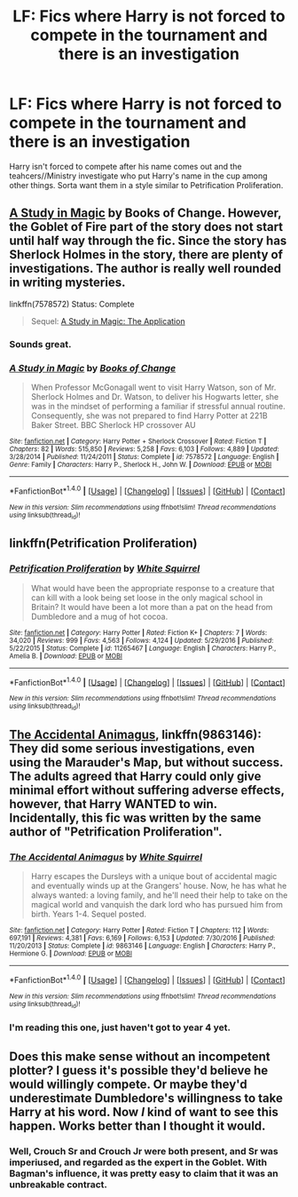 #+TITLE: LF: Fics where Harry is not forced to compete in the tournament and there is an investigation

* LF: Fics where Harry is not forced to compete in the tournament and there is an investigation
:PROPERTIES:
:Score: 46
:DateUnix: 1516218955.0
:DateShort: 2018-Jan-17
:FlairText: Request
:END:
Harry isn't forced to compete after his name comes out and the teahcers//Ministry investigate who put Harry's name in the cup among other things. Sorta want them in a style similar to Petrification Proliferation.


** [[https://www.fanfiction.net/s/7578572/1/A-Study-in-Magic][A Study in Magic]] by Books of Change. However, the Goblet of Fire part of the story does not start until half way through the fic. Since the story has Sherlock Holmes in the story, there are plenty of investigations. The author is really well rounded in writing mysteries.

linkffn(7578572) Status: Complete

#+begin_quote
  Sequel: [[https://www.fanfiction.net/s/10385605/1/A-Study-in-Magic-The-Application][A Study in Magic: The Application]]
#+end_quote
:PROPERTIES:
:Author: FairyRave
:Score: 6
:DateUnix: 1516226538.0
:DateShort: 2018-Jan-18
:END:

*** Sounds great.
:PROPERTIES:
:Score: 3
:DateUnix: 1516228769.0
:DateShort: 2018-Jan-18
:END:


*** [[http://www.fanfiction.net/s/7578572/1/][*/A Study in Magic/*]] by [[https://www.fanfiction.net/u/275758/Books-of-Change][/Books of Change/]]

#+begin_quote
  When Professor McGonagall went to visit Harry Watson, son of Mr. Sherlock Holmes and Dr. Watson, to deliver his Hogwarts letter, she was in the mindset of performing a familiar if stressful annual routine. Consequently, she was not prepared to find Harry Potter at 221B Baker Street. BBC Sherlock HP crossover AU
#+end_quote

^{/Site/: [[http://www.fanfiction.net/][fanfiction.net]] *|* /Category/: Harry Potter + Sherlock Crossover *|* /Rated/: Fiction T *|* /Chapters/: 82 *|* /Words/: 515,850 *|* /Reviews/: 5,258 *|* /Favs/: 6,103 *|* /Follows/: 4,889 *|* /Updated/: 3/28/2014 *|* /Published/: 11/24/2011 *|* /Status/: Complete *|* /id/: 7578572 *|* /Language/: English *|* /Genre/: Family *|* /Characters/: Harry P., Sherlock H., John W. *|* /Download/: [[http://www.ff2ebook.com/old/ffn-bot/index.php?id=7578572&source=ff&filetype=epub][EPUB]] or [[http://www.ff2ebook.com/old/ffn-bot/index.php?id=7578572&source=ff&filetype=mobi][MOBI]]}

--------------

*FanfictionBot*^{1.4.0} *|* [[[https://github.com/tusing/reddit-ffn-bot/wiki/Usage][Usage]]] | [[[https://github.com/tusing/reddit-ffn-bot/wiki/Changelog][Changelog]]] | [[[https://github.com/tusing/reddit-ffn-bot/issues/][Issues]]] | [[[https://github.com/tusing/reddit-ffn-bot/][GitHub]]] | [[[https://www.reddit.com/message/compose?to=tusing][Contact]]]

^{/New in this version: Slim recommendations using/ ffnbot!slim! /Thread recommendations using/ linksub(thread_id)!}
:PROPERTIES:
:Author: FanfictionBot
:Score: 1
:DateUnix: 1516226555.0
:DateShort: 2018-Jan-18
:END:


** linkffn(Petrification Proliferation)
:PROPERTIES:
:Author: Namzeh011
:Score: 5
:DateUnix: 1516235090.0
:DateShort: 2018-Jan-18
:END:

*** [[http://www.fanfiction.net/s/11265467/1/][*/Petrification Proliferation/*]] by [[https://www.fanfiction.net/u/5339762/White-Squirrel][/White Squirrel/]]

#+begin_quote
  What would have been the appropriate response to a creature that can kill with a look being set loose in the only magical school in Britain? It would have been a lot more than a pat on the head from Dumbledore and a mug of hot cocoa.
#+end_quote

^{/Site/: [[http://www.fanfiction.net/][fanfiction.net]] *|* /Category/: Harry Potter *|* /Rated/: Fiction K+ *|* /Chapters/: 7 *|* /Words/: 34,020 *|* /Reviews/: 999 *|* /Favs/: 4,563 *|* /Follows/: 4,124 *|* /Updated/: 5/29/2016 *|* /Published/: 5/22/2015 *|* /Status/: Complete *|* /id/: 11265467 *|* /Language/: English *|* /Characters/: Harry P., Amelia B. *|* /Download/: [[http://www.ff2ebook.com/old/ffn-bot/index.php?id=11265467&source=ff&filetype=epub][EPUB]] or [[http://www.ff2ebook.com/old/ffn-bot/index.php?id=11265467&source=ff&filetype=mobi][MOBI]]}

--------------

*FanfictionBot*^{1.4.0} *|* [[[https://github.com/tusing/reddit-ffn-bot/wiki/Usage][Usage]]] | [[[https://github.com/tusing/reddit-ffn-bot/wiki/Changelog][Changelog]]] | [[[https://github.com/tusing/reddit-ffn-bot/issues/][Issues]]] | [[[https://github.com/tusing/reddit-ffn-bot/][GitHub]]] | [[[https://www.reddit.com/message/compose?to=tusing][Contact]]]

^{/New in this version: Slim recommendations using/ ffnbot!slim! /Thread recommendations using/ linksub(thread_id)!}
:PROPERTIES:
:Author: FanfictionBot
:Score: 3
:DateUnix: 1516235103.0
:DateShort: 2018-Jan-18
:END:


** [[https://www.fanfiction.net/s/9863146/1/The-Accidental-Animagus][The Accidental Animagus]], linkffn(9863146): They did some serious investigations, even using the Marauder's Map, but without success. The adults agreed that Harry could only give minimal effort without suffering adverse effects, however, that Harry WANTED to win. Incidentally, this fic was written by the same author of "Petrification Proliferation".
:PROPERTIES:
:Author: InquisitorCOC
:Score: 4
:DateUnix: 1516228680.0
:DateShort: 2018-Jan-18
:END:

*** [[http://www.fanfiction.net/s/9863146/1/][*/The Accidental Animagus/*]] by [[https://www.fanfiction.net/u/5339762/White-Squirrel][/White Squirrel/]]

#+begin_quote
  Harry escapes the Dursleys with a unique bout of accidental magic and eventually winds up at the Grangers' house. Now, he has what he always wanted: a loving family, and he'll need their help to take on the magical world and vanquish the dark lord who has pursued him from birth. Years 1-4. Sequel posted.
#+end_quote

^{/Site/: [[http://www.fanfiction.net/][fanfiction.net]] *|* /Category/: Harry Potter *|* /Rated/: Fiction T *|* /Chapters/: 112 *|* /Words/: 697,191 *|* /Reviews/: 4,381 *|* /Favs/: 6,169 *|* /Follows/: 6,153 *|* /Updated/: 7/30/2016 *|* /Published/: 11/20/2013 *|* /Status/: Complete *|* /id/: 9863146 *|* /Language/: English *|* /Characters/: Harry P., Hermione G. *|* /Download/: [[http://www.ff2ebook.com/old/ffn-bot/index.php?id=9863146&source=ff&filetype=epub][EPUB]] or [[http://www.ff2ebook.com/old/ffn-bot/index.php?id=9863146&source=ff&filetype=mobi][MOBI]]}

--------------

*FanfictionBot*^{1.4.0} *|* [[[https://github.com/tusing/reddit-ffn-bot/wiki/Usage][Usage]]] | [[[https://github.com/tusing/reddit-ffn-bot/wiki/Changelog][Changelog]]] | [[[https://github.com/tusing/reddit-ffn-bot/issues/][Issues]]] | [[[https://github.com/tusing/reddit-ffn-bot/][GitHub]]] | [[[https://www.reddit.com/message/compose?to=tusing][Contact]]]

^{/New in this version: Slim recommendations using/ ffnbot!slim! /Thread recommendations using/ linksub(thread_id)!}
:PROPERTIES:
:Author: FanfictionBot
:Score: 2
:DateUnix: 1516228691.0
:DateShort: 2018-Jan-18
:END:


*** I'm reading this one, just haven't got to year 4 yet.
:PROPERTIES:
:Score: 1
:DateUnix: 1516229641.0
:DateShort: 2018-Jan-18
:END:


** Does this make sense without an incompetent plotter? I guess it's possible they'd believe he would willingly compete. Or maybe they'd underestimate Dumbledore's willingness to take Harry at his word. Now /I/ kind of want to see this happen. Works better than I thought it would.
:PROPERTIES:
:Author: infomaton
:Score: 3
:DateUnix: 1516228607.0
:DateShort: 2018-Jan-18
:END:

*** Well, Crouch Sr and Crouch Jr were both present, and Sr was imperiused, and regarded as the expert in the Goblet. With Bagman's influence, it was pretty easy to claim that it was an unbreakable contract.
:PROPERTIES:
:Author: Lamenardo
:Score: 2
:DateUnix: 1516245068.0
:DateShort: 2018-Jan-18
:END:

